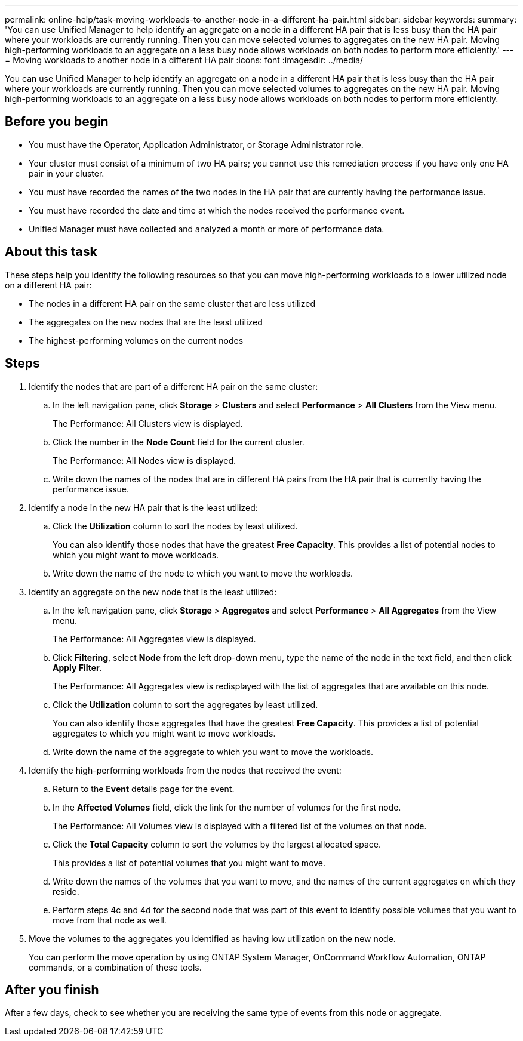 ---
permalink: online-help/task-moving-workloads-to-another-node-in-a-different-ha-pair.html
sidebar: sidebar
keywords: 
summary: 'You can use Unified Manager to help identify an aggregate on a node in a different HA pair that is less busy than the HA pair where your workloads are currently running. Then you can move selected volumes to aggregates on the new HA pair. Moving high-performing workloads to an aggregate on a less busy node allows workloads on both nodes to perform more efficiently.'
---
= Moving workloads to another node in a different HA pair
:icons: font
:imagesdir: ../media/

[.lead]
You can use Unified Manager to help identify an aggregate on a node in a different HA pair that is less busy than the HA pair where your workloads are currently running. Then you can move selected volumes to aggregates on the new HA pair. Moving high-performing workloads to an aggregate on a less busy node allows workloads on both nodes to perform more efficiently.

== Before you begin

* You must have the Operator, Application Administrator, or Storage Administrator role.
* Your cluster must consist of a minimum of two HA pairs; you cannot use this remediation process if you have only one HA pair in your cluster.
* You must have recorded the names of the two nodes in the HA pair that are currently having the performance issue.
* You must have recorded the date and time at which the nodes received the performance event.
* Unified Manager must have collected and analyzed a month or more of performance data.

== About this task

These steps help you identify the following resources so that you can move high-performing workloads to a lower utilized node on a different HA pair:

* The nodes in a different HA pair on the same cluster that are less utilized
* The aggregates on the new nodes that are the least utilized
* The highest-performing volumes on the current nodes

== Steps

. Identify the nodes that are part of a different HA pair on the same cluster:
 .. In the left navigation pane, click *Storage* > *Clusters* and select *Performance* > *All Clusters* from the View menu.
+
The Performance: All Clusters view is displayed.

 .. Click the number in the *Node Count* field for the current cluster.
+
The Performance: All Nodes view is displayed.

 .. Write down the names of the nodes that are in different HA pairs from the HA pair that is currently having the performance issue.
. Identify a node in the new HA pair that is the least utilized:
 .. Click the *Utilization* column to sort the nodes by least utilized.
+
You can also identify those nodes that have the greatest *Free Capacity*. This provides a list of potential nodes to which you might want to move workloads.

 .. Write down the name of the node to which you want to move the workloads.
. Identify an aggregate on the new node that is the least utilized:
 .. In the left navigation pane, click *Storage* > *Aggregates* and select *Performance* > *All Aggregates* from the View menu.
+
The Performance: All Aggregates view is displayed.

 .. Click *Filtering*, select *Node* from the left drop-down menu, type the name of the node in the text field, and then click *Apply Filter*.
+
The Performance: All Aggregates view is redisplayed with the list of aggregates that are available on this node.

 .. Click the *Utilization* column to sort the aggregates by least utilized.
+
You can also identify those aggregates that have the greatest *Free Capacity*. This provides a list of potential aggregates to which you might want to move workloads.

 .. Write down the name of the aggregate to which you want to move the workloads.
. Identify the high-performing workloads from the nodes that received the event:
 .. Return to the *Event* details page for the event.
 .. In the *Affected Volumes* field, click the link for the number of volumes for the first node.
+
The Performance: All Volumes view is displayed with a filtered list of the volumes on that node.

 .. Click the *Total Capacity* column to sort the volumes by the largest allocated space.
+
This provides a list of potential volumes that you might want to move.

 .. Write down the names of the volumes that you want to move, and the names of the current aggregates on which they reside.
 .. Perform steps 4c and 4d for the second node that was part of this event to identify possible volumes that you want to move from that node as well.
. Move the volumes to the aggregates you identified as having low utilization on the new node.
+
You can perform the move operation by using ONTAP System Manager, OnCommand Workflow Automation, ONTAP commands, or a combination of these tools.

== After you finish

After a few days, check to see whether you are receiving the same type of events from this node or aggregate.

